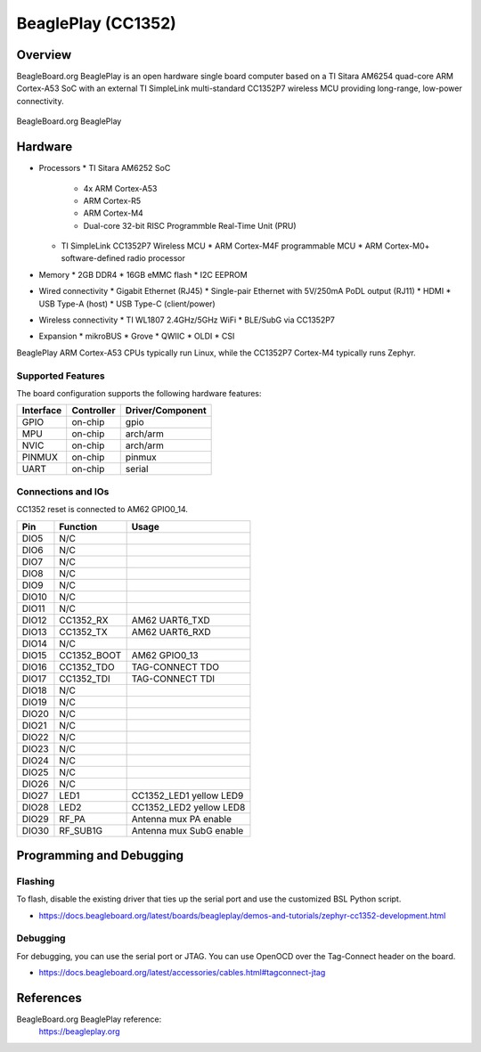 .. _beagleplay_cc1352:

BeaglePlay (CC1352)
###################

Overview
********

BeagleBoard.org BeaglePlay is an open hardware single board computer based on a TI Sitara AM6254
quad-core ARM Cortex-A53 SoC with an external TI SimpleLink multi-standard CC1352P7 wireless MCU
providing long-range, low-power connectivity.

.. figure:: img/beagleplay.png
   :width: 400px
   :align: center
   :alt: BeagleBoard.org BeaglePlay

   BeagleBoard.org BeaglePlay

Hardware
********

* Processors
  * TI Sitara AM6252 SoC
    * 4x ARM Cortex-A53
    * ARM Cortex-R5
    * ARM Cortex-M4
    * Dual-core 32-bit RISC Programmble Real-Time Unit (PRU)
  * TI SimpleLink CC1352P7 Wireless MCU
    * ARM Cortex-M4F programmable MCU
    * ARM Cortex-M0+ software-defined radio processor
* Memory
  * 2GB DDR4
  * 16GB eMMC flash
  * I2C EEPROM
* Wired connectivity
  * Gigabit Ethernet (RJ45)
  * Single-pair Ethernet with 5V/250mA PoDL output (RJ11)
  * HDMI
  * USB Type-A (host)
  * USB Type-C (client/power)
* Wireless connectivity
  * TI WL1807 2.4GHz/5GHz WiFi
  * BLE/SubG via CC1352P7
* Expansion
  * mikroBUS
  * Grove
  * QWIIC
  * OLDI
  * CSI

BeaglePlay ARM Cortex-A53 CPUs typically run Linux, while the CC1352P7 Cortex-M4 typically runs Zephyr.


Supported Features
==================

The board configuration supports the following hardware features:

+-----------+------------+----------------------+
| Interface | Controller | Driver/Component     |
+===========+============+======================+
| GPIO      | on-chip    | gpio                 |
+-----------+------------+----------------------+
| MPU       | on-chip    | arch/arm             |
+-----------+------------+----------------------+
| NVIC      | on-chip    | arch/arm             |
+-----------+------------+----------------------+
| PINMUX    | on-chip    | pinmux               |
+-----------+------------+----------------------+
| UART      | on-chip    | serial               |
+-----------+------------+----------------------+

Connections and IOs
===================

CC1352 reset is connected to AM62 GPIO0_14.

+-------+--------------+-------------------------------------+
| Pin   | Function     | Usage                               |
+=======+==============+=====================================+
| DIO5  | N/C          |                                     |
+-------+--------------+-------------------------------------+
| DIO6  | N/C          |                                     |
+-------+--------------+-------------------------------------+
| DIO7  | N/C          |                                     |
+-------+--------------+-------------------------------------+
| DIO8  | N/C          |                                     |
+-------+--------------+-------------------------------------+
| DIO9  | N/C          |                                     |
+-------+--------------+-------------------------------------+
| DIO10 | N/C          |                                     |
+-------+--------------+-------------------------------------+
| DIO11 | N/C          |                                     |
+-------+--------------+-------------------------------------+
| DIO12 | CC1352_RX    | AM62 UART6_TXD                      |
+-------+--------------+-------------------------------------+
| DIO13 | CC1352_TX    | AM62 UART6_RXD                      |
+-------+--------------+-------------------------------------+
| DIO14 | N/C          |                                     |
+-------+--------------+-------------------------------------+
| DIO15 | CC1352_BOOT  | AM62 GPIO0_13                       |
+-------+--------------+-------------------------------------+
| DIO16 | CC1352_TDO   | TAG-CONNECT TDO                     |
+-------+--------------+-------------------------------------+
| DIO17 | CC1352_TDI   | TAG-CONNECT TDI                     |
+-------+--------------+-------------------------------------+
| DIO18 | N/C          |                                     |
+-------+--------------+-------------------------------------+
| DIO19 | N/C          |                                     |
+-------+--------------+-------------------------------------+
| DIO20 | N/C          |                                     |
+-------+--------------+-------------------------------------+
| DIO21 | N/C          |                                     |
+-------+--------------+-------------------------------------+
| DIO22 | N/C          |                                     |
+-------+--------------+-------------------------------------+
| DIO23 | N/C          |                                     |
+-------+--------------+-------------------------------------+
| DIO24 | N/C          |                                     |
+-------+--------------+-------------------------------------+
| DIO25 | N/C          |                                     |
+-------+--------------+-------------------------------------+
| DIO26 | N/C          |                                     |
+-------+--------------+-------------------------------------+
| DIO27 | LED1         | CC1352_LED1 yellow LED9             |
+-------+--------------+-------------------------------------+
| DIO28 | LED2         | CC1352_LED2 yellow LED8             |
+-------+--------------+-------------------------------------+
| DIO29 | RF_PA        | Antenna mux PA enable               |
+-------+--------------+-------------------------------------+
| DIO30 | RF_SUB1G     | Antenna mux SubG enable             |
+-------+--------------+-------------------------------------+

Programming and Debugging
*************************

Flashing
========

To flash, disable the existing driver that ties up the serial port and use
the customized BSL Python script.

* https://docs.beagleboard.org/latest/boards/beagleplay/demos-and-tutorials/zephyr-cc1352-development.html

Debugging
=========

For debugging, you can use the serial port or JTAG. You can use OpenOCD
over the Tag-Connect header on the board.

* https://docs.beagleboard.org/latest/accessories/cables.html#tagconnect-jtag

References
**********

BeagleBoard.org BeaglePlay reference:
  https://beagleplay.org
